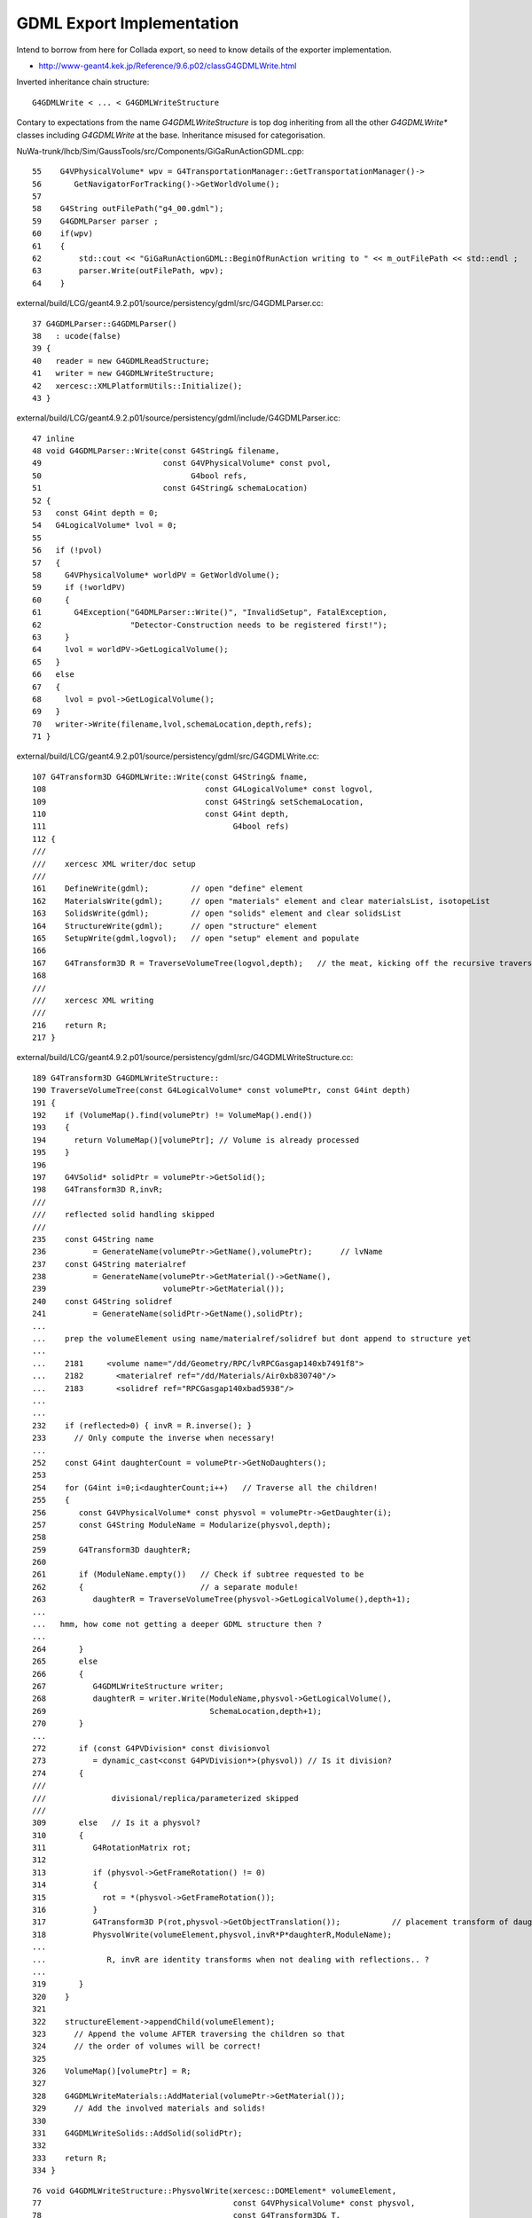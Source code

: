 GDML Export Implementation
==========================

Intend to borrow from here for Collada export, so need to know details of
the exporter implementation.

* http://www-geant4.kek.jp/Reference/9.6.p02/classG4GDMLWrite.html

Inverted inheritance chain structure:: 

    G4GDMLWrite < ... < G4GDMLWriteStructure 

Contary to expectations from the name `G4GDMLWriteStructure` is top dog inheriting
from all the other `G4GDMLWrite*` classes including `G4GDMLWrite` at the base.
Inheritance misused for categorisation.

NuWa-trunk/lhcb/Sim/GaussTools/src/Components/GiGaRunActionGDML.cpp::

     55    G4VPhysicalVolume* wpv = G4TransportationManager::GetTransportationManager()->
     56       GetNavigatorForTracking()->GetWorldVolume();
     57 
     58    G4String outFilePath("g4_00.gdml");
     59    G4GDMLParser parser ;
     60    if(wpv)
     61    {
     62        std::cout << "GiGaRunActionGDML::BeginOfRunAction writing to " << m_outFilePath << std::endl ;
     63        parser.Write(outFilePath, wpv);
     64    }

external/build/LCG/geant4.9.2.p01/source/persistency/gdml/src/G4GDMLParser.cc::

     37 G4GDMLParser::G4GDMLParser()
     38   : ucode(false)
     39 {
     40   reader = new G4GDMLReadStructure;
     41   writer = new G4GDMLWriteStructure;
     42   xercesc::XMLPlatformUtils::Initialize();
     43 }

external/build/LCG/geant4.9.2.p01/source/persistency/gdml/include/G4GDMLParser.icc::

     47 inline
     48 void G4GDMLParser::Write(const G4String& filename,
     49                          const G4VPhysicalVolume* const pvol,
     50                                G4bool refs,
     51                          const G4String& schemaLocation)
     52 {
     53   const G4int depth = 0;
     54   G4LogicalVolume* lvol = 0;
     55 
     56   if (!pvol)
     57   {
     58     G4VPhysicalVolume* worldPV = GetWorldVolume();
     59     if (!worldPV)
     60     {
     61       G4Exception("G4DMLParser::Write()", "InvalidSetup", FatalException,
     62                   "Detector-Construction needs to be registered first!");
     63     }
     64     lvol = worldPV->GetLogicalVolume();
     65   }
     66   else
     67   {
     68     lvol = pvol->GetLogicalVolume();
     69   }
     70   writer->Write(filename,lvol,schemaLocation,depth,refs);
     71 }

external/build/LCG/geant4.9.2.p01/source/persistency/gdml/src/G4GDMLWrite.cc::

    107 G4Transform3D G4GDMLWrite::Write(const G4String& fname,
    108                                  const G4LogicalVolume* const logvol,
    109                                  const G4String& setSchemaLocation,
    110                                  const G4int depth,
    111                                        G4bool refs)
    112 {
    ///   
    ///    xercesc XML writer/doc setup
    ///
    161    DefineWrite(gdml);         // open "define" element
    162    MaterialsWrite(gdml);      // open "materials" element and clear materialsList, isotopeList 
    163    SolidsWrite(gdml);         // open "solids" element and clear solidsList
    164    StructureWrite(gdml);      // open "structure" element     
    165    SetupWrite(gdml,logvol);   // open "setup" element and populate
    166 
    167    G4Transform3D R = TraverseVolumeTree(logvol,depth);   // the meat, kicking off the recursive traverse 
    168 
    ///
    ///    xercesc XML writing 
    ///
    216    return R;
    217 }


external/build/LCG/geant4.9.2.p01/source/persistency/gdml/src/G4GDMLWriteStructure.cc::

    189 G4Transform3D G4GDMLWriteStructure::
    190 TraverseVolumeTree(const G4LogicalVolume* const volumePtr, const G4int depth)
    191 {
    192    if (VolumeMap().find(volumePtr) != VolumeMap().end())
    193    {
    194      return VolumeMap()[volumePtr]; // Volume is already processed
    195    }
    196 
    197    G4VSolid* solidPtr = volumePtr->GetSolid();
    198    G4Transform3D R,invR;
    ///
    ///    reflected solid handling skipped
    ///
    235    const G4String name
    236          = GenerateName(volumePtr->GetName(),volumePtr);      // lvName
    237    const G4String materialref
    238          = GenerateName(volumePtr->GetMaterial()->GetName(),  
    239                         volumePtr->GetMaterial());
    240    const G4String solidref
    241          = GenerateName(solidPtr->GetName(),solidPtr);
    ...    
    ...    prep the volumeElement using name/materialref/solidref but dont append to structure yet
    ...
    ...    2181     <volume name="/dd/Geometry/RPC/lvRPCGasgap140xb7491f8">
    ...    2182       <materialref ref="/dd/Materials/Air0xb830740"/>
    ...    2183       <solidref ref="RPCGasgap140xbad5938"/>
    ... 
    ...
    232    if (reflected>0) { invR = R.inverse(); }
    233      // Only compute the inverse when necessary!
    ...
    252    const G4int daughterCount = volumePtr->GetNoDaughters();
    253 
    254    for (G4int i=0;i<daughterCount;i++)   // Traverse all the children!
    255    {
    256       const G4VPhysicalVolume* const physvol = volumePtr->GetDaughter(i);
    257       const G4String ModuleName = Modularize(physvol,depth);
    258 
    259       G4Transform3D daughterR;
    260 
    261       if (ModuleName.empty())   // Check if subtree requested to be 
    262       {                         // a separate module!
    263          daughterR = TraverseVolumeTree(physvol->GetLogicalVolume(),depth+1);
    ...
    ...   hmm, how come not getting a deeper GDML structure then ?
    ...
    264       }
    265       else
    266       {
    267          G4GDMLWriteStructure writer;
    268          daughterR = writer.Write(ModuleName,physvol->GetLogicalVolume(),
    269                                   SchemaLocation,depth+1);
    270       }
    ...
    272       if (const G4PVDivision* const divisionvol
    273          = dynamic_cast<const G4PVDivision*>(physvol)) // Is it division?
    274       {
    ///
    ///              divisional/replica/parameterized skipped
    ///
    309       else   // Is it a physvol?
    310       {
    311          G4RotationMatrix rot;
    312 
    313          if (physvol->GetFrameRotation() != 0)
    314          {
    315            rot = *(physvol->GetFrameRotation());
    316          }
    317          G4Transform3D P(rot,physvol->GetObjectTranslation());           // placement transform of daughter pv wrt mother
    318          PhysvolWrite(volumeElement,physvol,invR*P*daughterR,ModuleName);
    ...
    ...             R, invR are identity transforms when not dealing with reflections.. ?
    ...
    319       }
    320    }
    321 
    322    structureElement->appendChild(volumeElement);
    323      // Append the volume AFTER traversing the children so that
    324      // the order of volumes will be correct!
    325 
    326    VolumeMap()[volumePtr] = R;
    327 
    328    G4GDMLWriteMaterials::AddMaterial(volumePtr->GetMaterial());
    329      // Add the involved materials and solids!
    330 
    331    G4GDMLWriteSolids::AddSolid(solidPtr);
    332 
    333    return R;
    334 }




::

     76 void G4GDMLWriteStructure::PhysvolWrite(xercesc::DOMElement* volumeElement,
     77                                         const G4VPhysicalVolume* const physvol,
     78                                         const G4Transform3D& T,
     79                                         const G4String& ModuleName)
     80 {
     81    HepGeom::Scale3D scale;
     82    HepGeom::Rotate3D rotate;
     83    HepGeom::Translate3D translate;
     84 
     85    T.getDecomposition(scale,rotate,translate);
     86 
     87    const G4ThreeVector scl(scale(0,0),scale(1,1),scale(2,2));
     88    const G4ThreeVector rot = GetAngles(rotate.getRotation());
     89    const G4ThreeVector pos = T.getTranslation();
     90 
     91    const G4String name = GenerateName(physvol->GetName(),physvol);
     92 
     93    xercesc::DOMElement* physvolElement = NewElement("physvol");
     94    physvolElement->setAttributeNode(NewAttribute("name",name));
     95    volumeElement->appendChild(physvolElement);
     96 
     97    const G4String volumeref
     98          = GenerateName(physvol->GetLogicalVolume()->GetName(),
     99                         physvol->GetLogicalVolume());
     100 
     101    if (ModuleName.empty())
     102    {
     103       xercesc::DOMElement* volumerefElement = NewElement("volumeref");
     104       volumerefElement->setAttributeNode(NewAttribute("ref",volumeref));
     105       physvolElement->appendChild(volumerefElement);
     106    }
     ...
     ...       physvol are the children of the mother lv. 
     ...       volumeref/@ref point to the lv of the child physvol
     ...
     ...       2181     <volume name="/dd/Geometry/RPC/lvRPCGasgap140xb7491f8">
     ...       2182       <materialref ref="/dd/Materials/Air0xb830740"/>
     ...       2183       <solidref ref="RPCGasgap140xbad5938"/>
     ...       2184       <physvol name="/dd/Geometry/RPC/lvRPCGasgap14#pvStrip14Array#pvStrip14ArrayOne:1#pvStrip14Unit0xbc1e930">
     ...       2185         <volumeref ref="/dd/Geometry/RPC/lvRPCStrip0xb839910"/>
     ...       2186         <position name="/dd/Geometry/RPC/lvRPCGasgap14#pvStrip14Array#pvStrip14ArrayOne:1#pvStrip14Unit0xbc1e930_pos" unit="mm" x="-910" y="0" z="0"/>
     ...       2187         <rotation name="/dd/Geometry/RPC/lvRPCGasgap14#pvStrip14Array#pvStrip14ArrayOne:1#pvStrip14Unit0xbc1e930_rot" unit="deg" x="0" y="0" z="-90"/>
     ...       2188       </physvol>
     ...
     ...
     107    else
     108    {
     109       xercesc::DOMElement* fileElement = NewElement("file");
     110       fileElement->setAttributeNode(NewAttribute("name",ModuleName));
     111       fileElement->setAttributeNode(NewAttribute("volname",volumeref));
     112       physvolElement->appendChild(fileElement);
     113    }
     114 
     115    if (std::fabs(pos.x()) > kLinearPrecision
     116     || std::fabs(pos.y()) > kLinearPrecision
     117     || std::fabs(pos.z()) > kLinearPrecision)
     118    {
     119      PositionWrite(physvolElement,name+"_pos",pos);
     120    }
     121    if (std::fabs(rot.x()) > kAngularPrecision
     122     || std::fabs(rot.y()) > kAngularPrecision
     123     || std::fabs(rot.z()) > kAngularPrecision)
     124    {
     125      RotationWrite(physvolElement,name+"_rot",rot);
     126    }
     127    if (std::fabs(scl.x()-1.0) > kRelativePrecision
     128     || std::fabs(scl.y()-1.0) > kRelativePrecision
     129     || std::fabs(scl.z()-1.0) > kRelativePrecision)
     130    {
     131      ScaleWrite(physvolElement,name+"_scl",scl);
     132    }
     133 }



$LOCAL_BASE/env/geant4/geometry/gdml/g4_01.gdml::

    ...
    ...     structure only goes to two levels ?  structure/volume/physvol/volumeref
    ...     presumably depth heirarchy being repesented via the volumeref linking up multiple such relations 
    ...
    ...     Logical volumes with @name are pointed to by physvol/volumeref/@ref 
    ...
    2172   <structure>
    2173     <volume name="/dd/Geometry/PoolDetails/lvNearTopCover0xbad46a0">
    2174       <materialref ref="/dd/Materials/PPE0xb8310e0"/>
    2175       <solidref ref="near_top_cover_box0xbad4490"/>
    2176     </volume>
    2177     <volume name="/dd/Geometry/RPC/lvRPCStrip0xb839910">
    2178       <materialref ref="/dd/Materials/MixGas0xbad5d28"/>
    2179       <solidref ref="RPCStrip0xb751cc0"/>
    2180     </volume>
    2181     <volume name="/dd/Geometry/RPC/lvRPCGasgap140xb7491f8">
    2182       <materialref ref="/dd/Materials/Air0xb830740"/>
    2183       <solidref ref="RPCGasgap140xbad5938"/>
    2184       <physvol name="/dd/Geometry/RPC/lvRPCGasgap14#pvStrip14Array#pvStrip14ArrayOne:1#pvStrip14Unit0xbc1e930">
    2185         <volumeref ref="/dd/Geometry/RPC/lvRPCStrip0xb839910"/>
    2186         <position name="/dd/Geometry/RPC/lvRPCGasgap14#pvStrip14Array#pvStrip14ArrayOne:1#pvStrip14Unit0xbc1e930_pos" unit="mm" x="-910" y="0" z="0"/>
    2187         <rotation name="/dd/Geometry/RPC/lvRPCGasgap14#pvStrip14Array#pvStrip14ArrayOne:1#pvStrip14Unit0xbc1e930_rot" unit="deg" x="0" y="0" z="-90"/>
    2188       </physvol>
    2189       <physvol name="/dd/Geometry/RPC/lvRPCGasgap14#pvStrip14Array#pvStrip14ArrayOne:2#pvStrip14Unit0xbc1f8b8">
    2190         <volumeref ref="/dd/Geometry/RPC/lvRPCStrip0xb839910"/>
    2191         <position name="/dd/Geometry/RPC/lvRPCGasgap14#pvStrip14Array#pvStrip14ArrayOne:2#pvStrip14Unit0xbc1f8b8_pos" unit="mm" x="-650" y="0" z="0"/>
    2192         <rotation name="/dd/Geometry/RPC/lvRPCGasgap14#pvStrip14Array#pvStrip14ArrayOne:2#pvStrip14Unit0xbc1f8b8_rot" unit="deg" x="0" y="0" z="-90"/>
    2193       </physvol>
    .... 
    2219       <physvol name="/dd/Geometry/RPC/lvRPCGasgap14#pvStrip14Array#pvStrip14ArrayOne:8#pvStrip14Unit0xbc1feb0">
    2220         <volumeref ref="/dd/Geometry/RPC/lvRPCStrip0xb839910"/>
    2221         <position name="/dd/Geometry/RPC/lvRPCGasgap14#pvStrip14Array#pvStrip14ArrayOne:8#pvStrip14Unit0xbc1feb0_pos" unit="mm" x="910" y="0" z="0"/>
    2222         <rotation name="/dd/Geometry/RPC/lvRPCGasgap14#pvStrip14Array#pvStrip14ArrayOne:8#pvStrip14Unit0xbc1feb0_rot" unit="deg" x="0" y="0" z="-90"/>
    2223       </physvol>
    2224     </volume>
    2225     <volume name="/dd/Geometry/RPC/lvRPCBarCham140xbad5978">
    2226       <materialref ref="/dd/Materials/Bakelite0xb830008"/>
    2227       <solidref ref="RPCBarCham140xbd59170"/>
    2228       <physvol name="/dd/Geometry/RPC/lvRPCBarCham14#pvRPCGasgap140xbc1f360">
    2229         <volumeref ref="/dd/Geometry/RPC/lvRPCGasgap140xb7491f8"/>
    2230       </physvol>
    2231     </volume>
    ....
    30919     <volume name="/dd/Geometry/Sites/lvNearSiteRock0xb82e578">
    30920       <materialref ref="/dd/Materials/Rock0xb849090"/>
    30921       <solidref ref="near_rock0xb8499c8"/>
    30922       <physvol name="/dd/Geometry/Sites/lvNearSiteRock#pvNearHallTop0xb7dd068">
    30923         <volumeref ref="/dd/Geometry/Sites/lvNearHallTop0xb745f10"/>
    30924         <position name="/dd/Geometry/Sites/lvNearSiteRock#pvNearHallTop0xb7dd068_pos" unit="mm" x="2500" y="-500" z="7500"/>
    30925       </physvol>
    30926       <physvol name="/dd/Geometry/Sites/lvNearSiteRock#pvNearHallBot0xc5065d0">
    30927         <volumeref ref="/dd/Geometry/Sites/lvNearHallBot0xb7dd4a8"/>
    30928         <position name="/dd/Geometry/Sites/lvNearSiteRock#pvNearHallBot0xc5065d0_pos" unit="mm" x="0" y="0" z="-5150"/>
    30929       </physvol>
    30930     </volume>
    30931     <volume name="World0xc6337a8">
    30932       <materialref ref="/dd/Materials/Vacuum0xbaff828"/>
    30933       <solidref ref="WorldBox0xc6328f0"/>
    30934       <physvol name="/dd/Structure/Sites/db-rock0xc633af8">
    30935         <volumeref ref="/dd/Geometry/Sites/lvNearSiteRock0xb82e578"/>
    30936         <position name="/dd/Structure/Sites/db-rock0xc633af8_pos" unit="mm" x="-16519.9999999999" y="-802110" z="-2110"/>
    30937         <rotation name="/dd/Structure/Sites/db-rock0xc633af8_rot" unit="deg" x="0" y="0" z="-122.9"/>
    30938       </physvol>
    30939     </volume>
    30940   </structure>
 


$LOCAL_BASE/env/geant4/geometry/gdml/g4_01.gdml::

    1 <?xml version="1.0" encoding="UTF-8" standalone="no" ?>
    2 <gdml xmlns:xsi="http://www.w3.org/2001/XMLSchema-instance" xsi:noNamespaceSchemaLocation="http://service-spi.web.cern.ch/service-spi/app/releases/GDML/schema/gdml.xsd">
    3 
    4   <define/>
    5 
    6   <materials>
    7     <element Z="6" name="/dd/Materials/Carbon0xbad48f8">
    8       <atom unit="g/mole" value="12.0109936803044"/>
    9     </element>
    10     <element Z="1" name="/dd/Materials/Hydrogen0xbad34d0">
    11       <atom unit="g/mole" value="1.00793946966331"/>
    12     </element>
    13     <material name="/dd/Materials/PPE0xb8310e0" state="solid">
    14       <P unit="pascal" value="101324.946686941"/>
    15       <D unit="g/cm3" value="0.919999515933733"/>
    16       <fraction n="0.798874855998063" ref="/dd/Materials/Carbon0xbad48f8"/>
    17       <fraction n="0.201125144001937" ref="/dd/Materials/Hydrogen0xbad34d0"/>
    18     </material>    
    ..
    401   <solids>
    402     <box lunit="mm" name="near_top_cover0xbb2aa88" x="16000" y="10000" z="44"/>
    403     <box lunit="mm" name="near_top_cover_sub00xbad4c78" x="4249.00272282321" y="4249.00272282321" z="54"/>
    404     <subtraction name="near_top_cover-ChildFornear_top_cover_box0xbad6708">
    405       <first ref="near_top_cover0xbb2aa88"/>
    406       <second ref="near_top_cover_sub00xbad4c78"/>
    407       <position name="near_top_cover-ChildFornear_top_cover_box0xbad6708_pos" unit="mm" x="8000" y="5000" z="0"/>
    408       <rotation name="near_top_cover-ChildFornear_top_cover_box0xbad6708_rot" unit="deg" x="0" y="0" z="45"/>
    409     </subtraction>
    ...
    2172   <structure>
    ....
    ....     dealt with above
    ....
    30940   </structure>
    30941 
    30942   <setup name="Default" version="1.0">
    30943     <world ref="World0xc6337a8"/>
    30944   </setup>
    30945 
    30946 </gdml>

          
